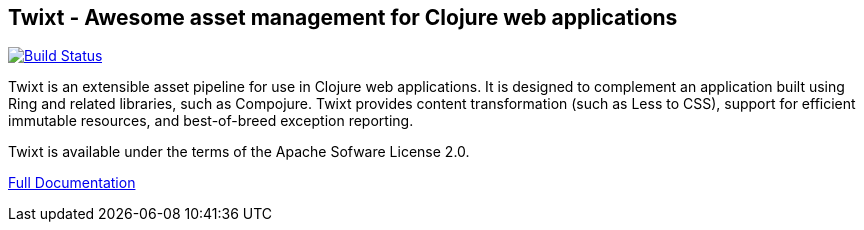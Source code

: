 == Twixt - Awesome asset management for Clojure web applications

image:https://drone.io/github.com/AvisoNovate/twixt/status.png[Build Status, link="https://drone.io/github.com/AvisoNovate/twixt"]

Twixt is an extensible asset pipeline for use in Clojure web applications.
It is designed to complement an application built using Ring and related libraries, such as Compojure.
Twixt provides content transformation (such as Less to CSS), support for efficient immutable resources,
and best-of-breed exception reporting.

Twixt is available under the terms of the Apache Sofware License 2.0.

link:http://howardlewisship.com/io.aviso/documentation/twixt/[Full Documentation]
